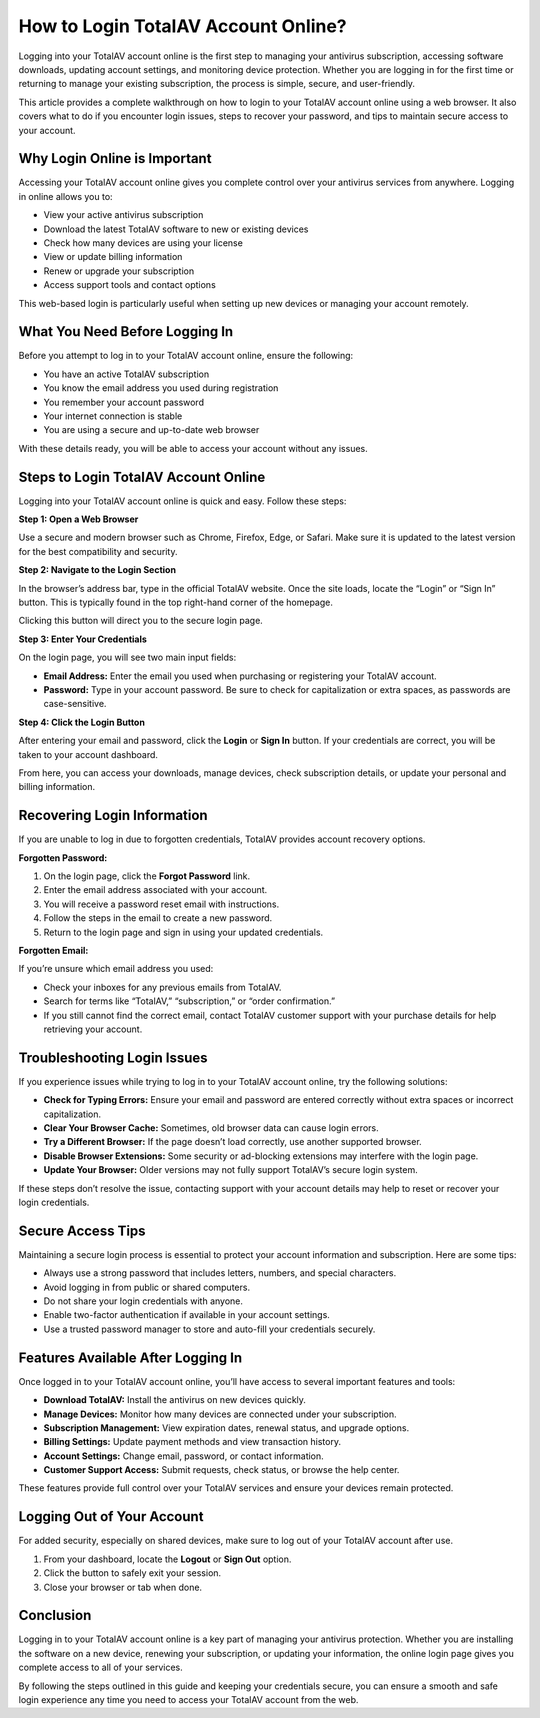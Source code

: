 How to Login TotalAV Account Online?
===================================


Logging into your TotalAV account online is the first step to managing your antivirus subscription, accessing software downloads, updating account settings, and monitoring device protection. Whether you are logging in for the first time or returning to manage your existing subscription, the process is simple, secure, and user-friendly.

.. image:: login.gif
   :alt: My Project Logo
   :width: 400px
   :align: center
   :target: https://aclogportal.com/totalav-login 

This article provides a complete walkthrough on how to login to your TotalAV account online using a web browser. It also covers what to do if you encounter login issues, steps to recover your password, and tips to maintain secure access to your account.

Why Login Online is Important
-----------------------------

Accessing your TotalAV account online gives you complete control over your antivirus services from anywhere. Logging in online allows you to:

- View your active antivirus subscription
- Download the latest TotalAV software to new or existing devices
- Check how many devices are using your license
- View or update billing information
- Renew or upgrade your subscription
- Access support tools and contact options

This web-based login is particularly useful when setting up new devices or managing your account remotely.

What You Need Before Logging In
-------------------------------

Before you attempt to log in to your TotalAV account online, ensure the following:

- You have an active TotalAV subscription
- You know the email address you used during registration
- You remember your account password
- Your internet connection is stable
- You are using a secure and up-to-date web browser

With these details ready, you will be able to access your account without any issues.

Steps to Login TotalAV Account Online
-------------------------------------

Logging into your TotalAV account online is quick and easy. Follow these steps:

**Step 1: Open a Web Browser**

Use a secure and modern browser such as Chrome, Firefox, Edge, or Safari. Make sure it is updated to the latest version for the best compatibility and security.

**Step 2: Navigate to the Login Section**

In the browser’s address bar, type in the official TotalAV website. Once the site loads, locate the “Login” or “Sign In” button. This is typically found in the top right-hand corner of the homepage.

Clicking this button will direct you to the secure login page.

**Step 3: Enter Your Credentials**

On the login page, you will see two main input fields:

- **Email Address:** Enter the email you used when purchasing or registering your TotalAV account.
- **Password:** Type in your account password. Be sure to check for capitalization or extra spaces, as passwords are case-sensitive.

**Step 4: Click the Login Button**

After entering your email and password, click the **Login** or **Sign In** button. If your credentials are correct, you will be taken to your account dashboard.

From here, you can access your downloads, manage devices, check subscription details, or update your personal and billing information.

Recovering Login Information
----------------------------

If you are unable to log in due to forgotten credentials, TotalAV provides account recovery options.

**Forgotten Password:**

1. On the login page, click the **Forgot Password** link.
2. Enter the email address associated with your account.
3. You will receive a password reset email with instructions.
4. Follow the steps in the email to create a new password.
5. Return to the login page and sign in using your updated credentials.

**Forgotten Email:**

If you’re unsure which email address you used:

- Check your inboxes for any previous emails from TotalAV.
- Search for terms like “TotalAV,” “subscription,” or “order confirmation.”
- If you still cannot find the correct email, contact TotalAV customer support with your purchase details for help retrieving your account.

Troubleshooting Login Issues
----------------------------

If you experience issues while trying to log in to your TotalAV account online, try the following solutions:

- **Check for Typing Errors:** Ensure your email and password are entered correctly without extra spaces or incorrect capitalization.
- **Clear Your Browser Cache:** Sometimes, old browser data can cause login errors.
- **Try a Different Browser:** If the page doesn’t load correctly, use another supported browser.
- **Disable Browser Extensions:** Some security or ad-blocking extensions may interfere with the login page.
- **Update Your Browser:** Older versions may not fully support TotalAV’s secure login system.

If these steps don’t resolve the issue, contacting support with your account details may help to reset or recover your login credentials.

Secure Access Tips
------------------

Maintaining a secure login process is essential to protect your account information and subscription. Here are some tips:

- Always use a strong password that includes letters, numbers, and special characters.
- Avoid logging in from public or shared computers.
- Do not share your login credentials with anyone.
- Enable two-factor authentication if available in your account settings.
- Use a trusted password manager to store and auto-fill your credentials securely.

Features Available After Logging In
-----------------------------------

Once logged in to your TotalAV account online, you’ll have access to several important features and tools:

- **Download TotalAV:** Install the antivirus on new devices quickly.
- **Manage Devices:** Monitor how many devices are connected under your subscription.
- **Subscription Management:** View expiration dates, renewal status, and upgrade options.
- **Billing Settings:** Update payment methods and view transaction history.
- **Account Settings:** Change email, password, or contact information.
- **Customer Support Access:** Submit requests, check status, or browse the help center.

These features provide full control over your TotalAV services and ensure your devices remain protected.

Logging Out of Your Account
---------------------------

For added security, especially on shared devices, make sure to log out of your TotalAV account after use.

1. From your dashboard, locate the **Logout** or **Sign Out** option.
2. Click the button to safely exit your session.
3. Close your browser or tab when done.

Conclusion
----------

Logging in to your TotalAV account online is a key part of managing your antivirus protection. Whether you are installing the software on a new device, renewing your subscription, or updating your information, the online login page gives you complete access to all of your services.

By following the steps outlined in this guide and keeping your credentials secure, you can ensure a smooth and safe login experience any time you need to access your TotalAV account from the web.
